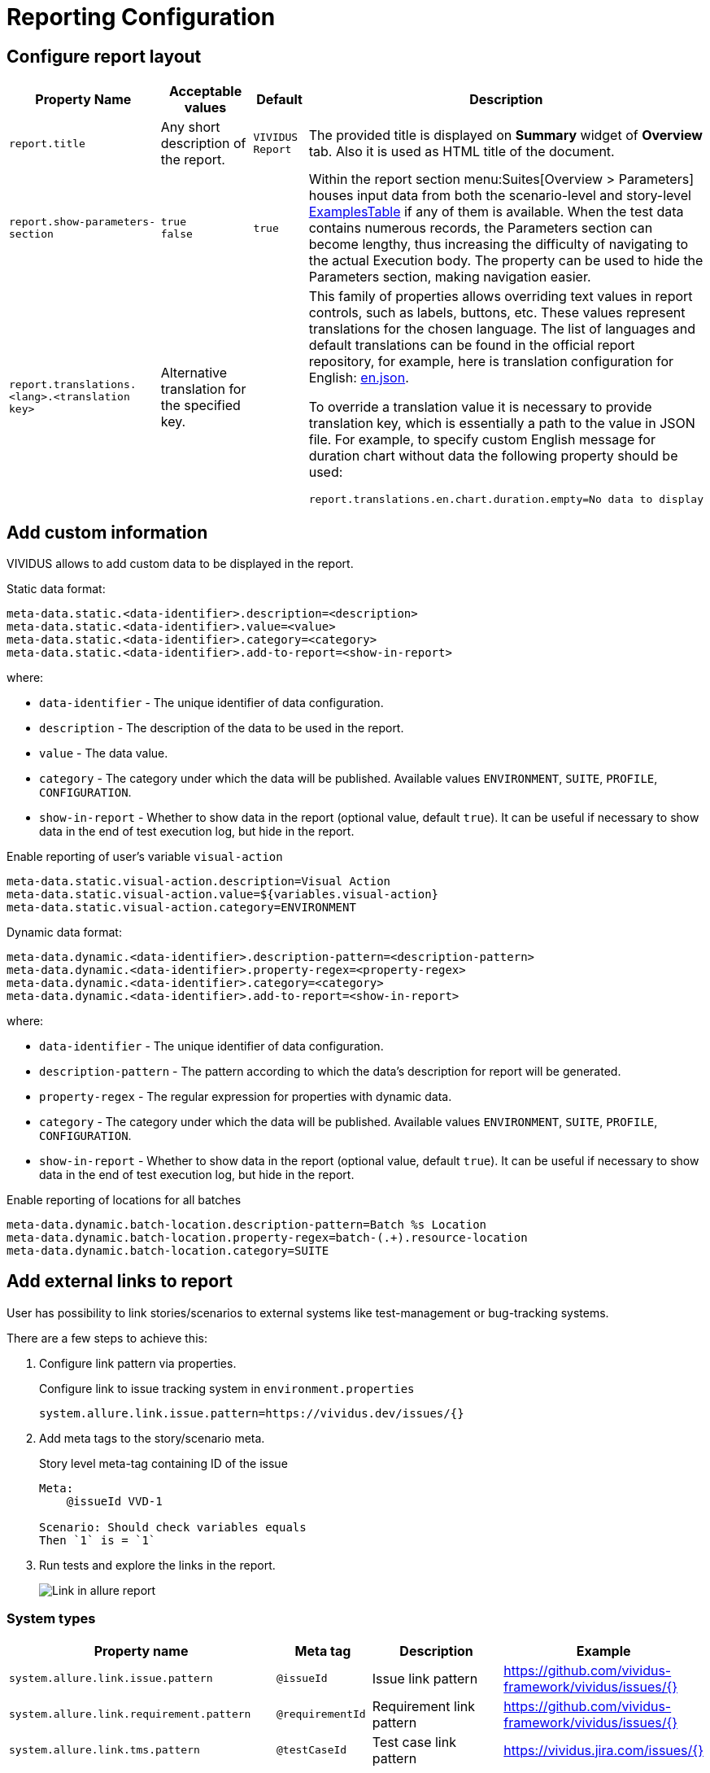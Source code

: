 = Reporting Configuration

== Configure report layout

[cols="3,2,1,3", options="header"]
|===
|Property Name
|Acceptable values
|Default
|Description

|`report.title`
|Any short description of the report.
|`VIVIDUS Report`
|The provided title is displayed on *Summary* widget of *Overview* tab. Also it is used as HTML title of the document.

|`report.show-parameters-section`
a|`true` +
`false`
|`true`
|Within the report section menu:Suites[Overview > Parameters] houses input data from both the scenario-level and
story-level xref:ROOT:glossary.adoc#_examplestable[ExamplesTable] if any of them is available. When the test data
contains numerous records, the Parameters section can become lengthy, thus increasing the difficulty of navigating to
the actual Execution body. The property can be used to hide the Parameters section, making navigation easier.

|`report.translations.<lang>.<translation key>`
|Alternative translation for the specified key.
|
a|This family of properties allows overriding text values in report controls, such as labels, buttons, etc. These values
represent translations for the chosen language. The list of languages and default translations can be found in the
official report repository, for example, here is translation configuration for English:
https://github.com/allure-framework/allure2/blob/main/allure-generator/src/main/javascript/translations/en.json[en.json].

To override a translation value it is necessary to provide translation key, which is essentially a path to the value in
JSON file. For example, to specify custom English message for duration chart without data the following property should
be used:
[source,properties]
----
report.translations.en.chart.duration.empty=No data to display
----

|===

== Add custom information

VIVIDUS allows to add custom data to be displayed in the report.

Static data format:
[source,properties]
----
meta-data.static.<data-identifier>.description=<description>
meta-data.static.<data-identifier>.value=<value>
meta-data.static.<data-identifier>.category=<category>
meta-data.static.<data-identifier>.add-to-report=<show-in-report>
----

where:

* `data-identifier` - The unique identifier of data configuration.
* `description` - The description of the data to be used in the report.
* `value` - The data value.
* `category` - The category under which the data will be published. Available values `ENVIRONMENT`, `SUITE`, `PROFILE`, `CONFIGURATION`.
* `show-in-report` - Whether to show data in the report (optional value, default `true`). It can be useful if necessary to show data in the end of test execution log, but hide in the report.

.Enable reporting of user's variable `visual-action`
[source,properties]
----
meta-data.static.visual-action.description=Visual Action
meta-data.static.visual-action.value=${variables.visual-action}
meta-data.static.visual-action.category=ENVIRONMENT
----

Dynamic data format:
[source,properties]
----
meta-data.dynamic.<data-identifier>.description-pattern=<description-pattern>
meta-data.dynamic.<data-identifier>.property-regex=<property-regex>
meta-data.dynamic.<data-identifier>.category=<category>
meta-data.dynamic.<data-identifier>.add-to-report=<show-in-report>
----

where:

* `data-identifier` - The unique identifier of data configuration.
* `description-pattern` - The pattern according to which the data's description for report will be generated.
* `property-regex` - The regular expression for properties with dynamic data.
* `category` - The category under which the data will be published. Available values `ENVIRONMENT`, `SUITE`, `PROFILE`, `CONFIGURATION`.
* `show-in-report` - Whether to show data in the report (optional value, default `true`). It can be useful if necessary to show data in the end of test execution log, but hide in the report.

.Enable reporting of locations for all batches
[source,properties]
----
meta-data.dynamic.batch-location.description-pattern=Batch %s Location
meta-data.dynamic.batch-location.property-regex=batch-(.+).resource-location
meta-data.dynamic.batch-location.category=SUITE
----

== Add external links to report

User has possibility to link stories/scenarios to external systems like test-management or bug-tracking systems.

There are a few steps to achieve this:

. Configure link pattern via properties.
+
.Configure link to issue tracking system in `environment.properties`
[source,properties]
----
system.allure.link.issue.pattern=https://vividus.dev/issues/{}
----

. Add meta tags to the story/scenario meta.
+
.Story level meta-tag containing ID of the issue
[source,gherkin]
----
Meta:
    @issueId VVD-1

Scenario: Should check variables equals
Then `1` is = `1`
----

. Run tests and explore the links in the report.
+
image::linked.png[Link in allure report]

=== System types

[cols="3,1,2,1", options="header"]
|===
|Property name
|Meta tag
|Description
|Example

|`system.allure.link.issue.pattern`
|`@issueId`
|Issue link pattern
|https://github.com/vividus-framework/vividus/issues/{}

|`system.allure.link.requirement.pattern`
|`@requirementId`
|Requirement link pattern
|https://github.com/vividus-framework/vividus/issues/{}

|`system.allure.link.tms.pattern`
|`@testCaseId`
|Test case link pattern
|https://vividus.jira.com/issues/{}
|===

=== Multiple external systems

It is possible to configure linking to multiple systems of the same type.
To achieve this user should define *a custom suffix* for the properties and meta tags.

.Configure links to several issue tracking systems in `environment.properties`
[source,properties]
----
# Default property
system.allure.link.issue.pattern=https://vividus.prod/issues/{}
# Additional property with .dev suffix, that used to create links annotated with @isssueId.dev
system.allure.link.issue.dev.pattern=https://vividus.dev/issues/{}
----

.Story level meta-tags containing IDs of the issues belonging to different systems
[source,gherkin]
----
Meta:
    @issueId VVD-1
    @issueId.dev DEV-1

Scenario: Should check variables equal
Then `1` is = `1`
----

image::multiple-links.png[Multiple external systems]

== Viewing distribution of tests by priorities

. Put meta at story or/and scenario level.
+
[cols="2a,1,3,1", options="header"]
|===
|Meta tag name
|Allowed values
|Description
|Example

|`@severity` +

WARNING: This meta tag is deprecated and will be removed in VIVIDUS 0.7.0. Please use `@priority` meta tag instead.

|Numeric values (range 1-5)
|Used to mark importance of the test where, most usually, the smallest number is the most important test, the highest number is the least important one.
|`@severity 1`

|`@priority`
|Numeric values (range 1-5)
|Used to mark importance of the test where, most usually, the smallest number is the most important test, the highest number is the least important one.
|`@priority 1`

|===

. Run tests.
. Open the report and find the distribution of tests by priorities at Graphs tab.

== Notifications

VIVIDUS can send notifications with test execution summary upon test completion.

=== Base configuration

The following table defines a set of common properties that may be used to generate notification data.
All properties are optional, in case if property is not set, no corresponding data will be added to the notification.

[cols="1,2,2", options="header"]
|===
|Property name
|Description
|Example

|`notifications.base.project`
|Project name (e.g. abbreviation, code or full descriptive name)
|`vividus-tests`

|`notifications.base.environment`
|Test execution environment, by default it's mapped to `configuration.environments` property
|`web/qa`

|`notifications.base.comment`
|Any comment to add
|`Smoke tests`

|`notifications.base.report-link`
|URL of the report
|`https://my-jenkins.com/build/123/report`
|===

=== E-mail

VIVIDUS can send e-mail notifications via https://en.wikipedia.org/wiki/Simple_Mail_Transfer_Protocol[Simple Mail Transfer Protocol (SMTP)].
The following properties are used configure notification sending.

NOTE: The properties marked with *bold* are mandatory.

[cols="4,3,3", options="header"]
|===
|Property name
|Description
|Example

|[subs=+quotes]`*notifications.mail.host*`
|The SMTP server to connect to
|`smtp.gmail.com`

|[subs=+quotes]`*notifications.mail.port*`
|The SMTP server port to connect to
|`465`

|[subs=+quotes]`*notifications.mail.username*`
|User name for SMTP connection
|`iamvividus@gmail.com`

|[subs=+quotes]`*notifications.mail.password*`
|The user's password
|`abcdefghijklmnop`

|[subs=+quotes]`*notifications.mail.from*`
|The envelope return address
|`iamvividus@gmail.com`

|[subs=+quotes]`*notifications.mail.recipient*`
|Comma-separated set the recipient addresses
|`dl@my-company.com, test-results@my-company.com`

|[subs=+quotes]`notifications.mail.security-protocol`
a|One of the following security protocols:

* `SSL` - use SSL to connect (make sure the SSL port is used).
* `STARTTLS` - use of the STARTTLS command (if supported by the server) to switch the connection to
  a TLS-protected connection before issuing any login commands. If the server does not support STARTTLS,
  the connection continues without the use of TLS.

|`SSL`
|===
